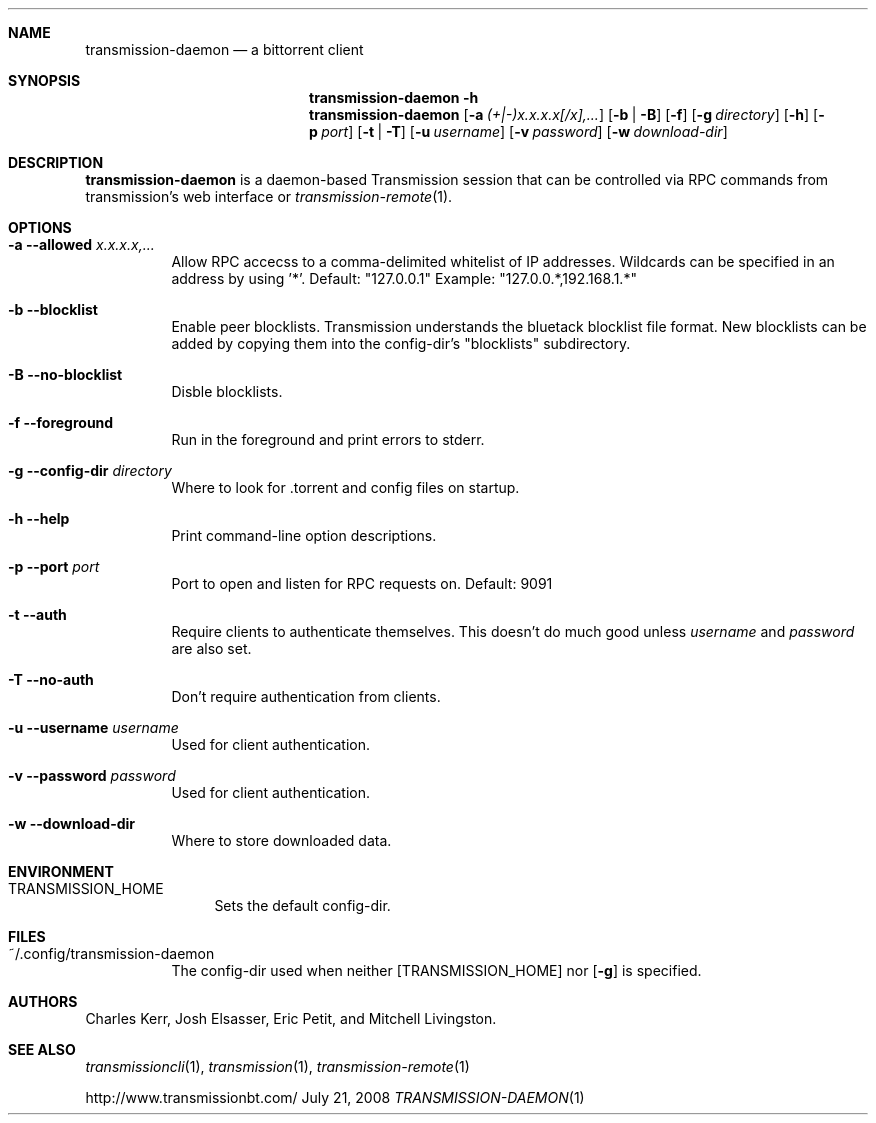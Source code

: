 .Dd July 21, 2008
.Dt TRANSMISSION-DAEMON 1

.Sh NAME
.Nm transmission-daemon
.Nd a bittorrent client
.Sh SYNOPSIS
.Bk -words
.Nm transmission-daemon
.Fl h
.Nm
.Op Fl a Ar (+|-)x.x.x.x[/x],...
.Op Fl b | B
.Op Fl f
.Op Fl g Ar directory
.Op Fl h
.Op Fl p Ar port
.Op Fl t | T
.Op Fl u Ar username
.Op Fl v Ar password
.Op Fl w Ar download-dir
.Ek

.Sh DESCRIPTION
.Nm
is a daemon-based Transmission session that can be controlled
via RPC commands from transmission's web interface or
.Xr transmission-remote 1 .

.Sh OPTIONS
.Bl -tag -width Ds

.It Fl a Fl -allowed Ar x.x.x.x,...
Allow RPC accecss to a comma-delimited whitelist of IP addresses.
Wildcards can be specified in an address by using '*'.
Default: "127.0.0.1"
Example: "127.0.0.*,192.168.1.*"

.It Fl b Fl -blocklist
Enable peer blocklists.  Transmission understands the bluetack blocklist file format.
New blocklists can be added by copying them into the config-dir's "blocklists" subdirectory.

.It Fl B Fl -no-blocklist
Disble blocklists.

.It Fl f Fl -foreground
Run in the foreground and print errors to stderr.

.It Fl g Fl -config-dir Ar directory
Where to look for .torrent and config files on startup.

.It Fl h Fl -help
Print command-line option descriptions.

.It Fl p Fl -port Ar port
Port to open and listen for RPC requests on.  Default: 9091

.It Fl t Fl -auth
Require clients to authenticate themselves.
This doesn't do much good unless
.Ar username
and
.Ar password
are also set.

.It Fl T Fl -no-auth
Don't require authentication from clients.

.It Fl u Fl -username Ar username
Used for client authentication.

.It Fl v Fl -password Ar password
Used for client authentication.

.It Fl w Fl -download-dir
Where to store downloaded data.

.El

.Sh ENVIRONMENT
.Bl -tag -width Fl
.It Ev TRANSMISSION_HOME
Sets the default config-dir.
.El


.Sh FILES
.Bl -tag -width Ds -compact
.It ~/.config/transmission-daemon
The config-dir used when neither
.Op Ev TRANSMISSION_HOME
nor
.Op Fl g
is specified.
.El


.Sh AUTHORS
.An -nosplit
.An Charles Kerr ,
.An Josh Elsasser ,
.An Eric Petit ,
and
.An Mitchell Livingston .

.Sh SEE ALSO
.Xr transmissioncli 1 ,
.Xr transmission 1 ,
.Xr transmission-remote 1
.Pp
http://www.transmissionbt.com/
